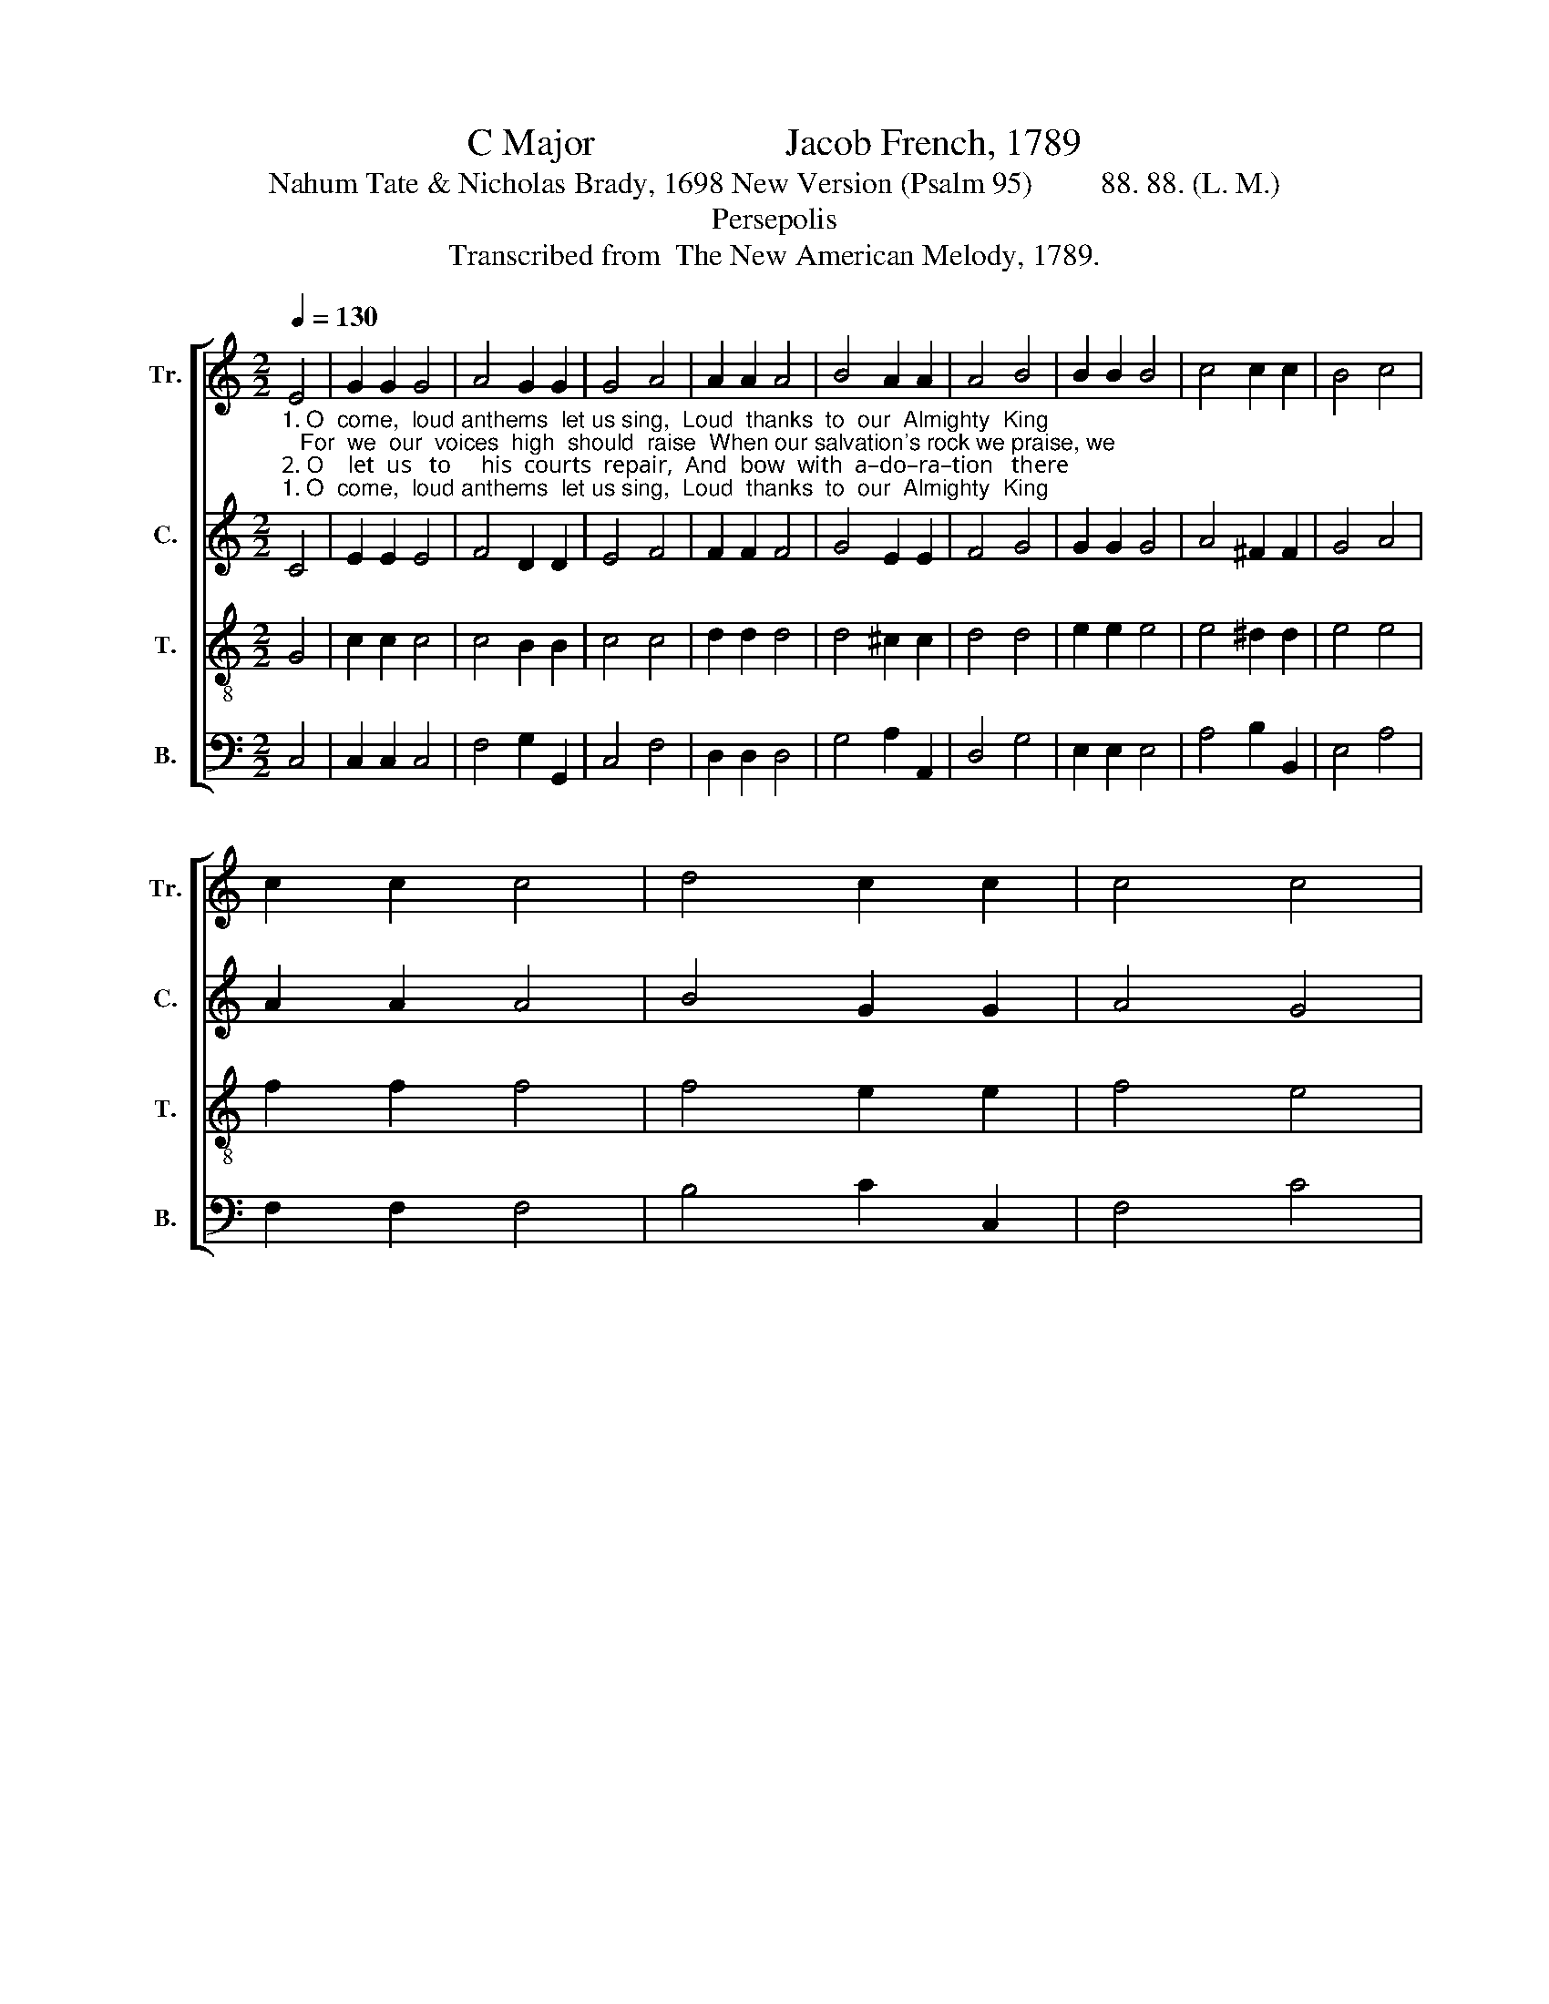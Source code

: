 X:1
T:C Major                    Jacob French, 1789
T:Nahum Tate & Nicholas Brady, 1698 New Version (Psalm 95)         88. 88. (L. M.)
T:Persepolis
T:Transcribed from  The New American Melody, 1789.
%%score [ 1 2 3 4 ]
L:1/8
Q:1/4=130
M:2/2
K:C
V:1 treble nm="Tr." snm="Tr."
V:2 treble nm="C." snm="C."
V:3 treble-8 nm="T." snm="T."
V:4 bass nm="B." snm="B."
V:1
 E4 | G2 G2 G4 | A4 G2 G2 | G4 A4 | A2 A2 A4 | B4 A2 A2 | A4 B4 | B2 B2 B4 | c4 c2 c2 | B4 c4 | %10
 c2 c2 c4 | d4 c2 c2 | c4 c4 | %13
"^1. praise, we praise. ______                                                                                              his   favors  past;  Down  on    our     knees   de – vout  –  ly          all       Be –\n2. Ma–ker   fall.  _________                                                                                             his sheep are we;  To       him   ad  –  dress,   in     joy  –   ful      songs,    The" B4 d4 | %14
 (cGcd e2) z2 | z8 | z8 | z4 z2 c2 | B2 B2 B2 G2 | A4 ^F4 | G6 G2 | (F2 G2) (A2 B2) | c6 c2 | %23
 (c3 d c2) dc | (B3 c B2) cB | A4 G4 | G8 |] %27
V:2
"^1. O  come,  loud anthems  let us sing,  Loud  thanks  to  our  Almighty  King;   For  we  our  voices  high  should  raise  When our salvation's rock we praise, we\n2. O    let  us   to     his  courts  repair,  And  bow  with  a–do–ra–tion   there;  Down  on  our  knees  de–vout–ly  all   Be –fore  the Lord  our  Maker  fall,  our" C4 | %1
 E2 E2 E4 | F4 D2 D2 | E4 F4 | F2 F2 F4 | G4 E2 E2 | F4 G4 | G2 G2 G4 | A4 ^F2 F2 | G4 A4 | %10
 A2 A2 A4 | B4 G2 G2 | A4 G4 | %13
"^1. praise, we praise. ______                                           let us haste,  To  thank him for  his   favors past; Down on       our   knees   de  – vout  –  ly           all      Be –\n2. Ma–ker   fall.   ________                                           shepherd he, His flock and pasture sheep are we; To     him      ad – dress,   in     joy   –   ful       songs,   The" [DG]4 G4 | %14
 (GFEF G2) z2 | z8 | A2 A2 A2 G2 | G2 G2 G2 G2 | G2 G2 G2 D2 | E4 D4 | D6 C2 | C4 D4 | E6 C2 | %23
"^1. – fore        the          Lord             our         Ma        –       ker    fall.\n2.  praise       that           to                his         name _____   be – longs." F6 GA | %24
 G6 DE | (D2 EC D2) B,2 | C8 |] %27
V:3
 G4 | c2 c2 c4 | c4 B2 B2 | c4 c4 | d2 d2 d4 | d4 ^c2 c2 | d4 d4 | e2 e2 e4 | e4 ^d2 d2 | e4 e4 | %10
 f2 f2 f4 | f4 e2 e2 | f4 e4 | %13
"^1.praise, we praise. _______   In    –   to  his  presence let us haste, To  thank him for  his  favors past;  Down  on       our   knees   de – vout  –  ly            all     Be –\n2. Ma–ker   fall.  _________   For   he's our God, our shepherd he,  His flock and pasture sheep are we;  To     him      ad – dress,   in     joy  –  ful         songs,   The" d4 B4 | %14
 c6 ef | g2 g2 g2 e2 | f2 f2 f2 d2 | e2 e2 e2 c2 | d2 d2 d2 B2 | (c2 B2) A4 | G6 E2 | (A2 G2) F4 | %22
 E6 G2 | A6 G^F | G6 FE | (F2 E2) D4 | C8 |] %27
V:4
 C,4 | C,2 C,2 C,4 | F,4 G,2 G,,2 | C,4 F,4 | D,2 D,2 D,4 | G,4 A,2 A,,2 | D,4 G,4 | E,2 E,2 E,4 | %8
 A,4 B,2 B,,2 | E,4 A,4 | F,2 F,2 F,4 | B,4 C2 C,2 | F,4 C4 | %13
"^1. praise, we praise. _______                                                              To  thank  him  for his  favors  past;  Down  on    our      knees   de – vout – ly            all      Be –\n2. Ma–ker   fall.  ___________                                                           His flock and pasture sheep are we;   To    him     ad –   dress,    in     joy  –  ful        songs,  The" G,4 G,,4 | %14
 C,6 z2 | z8 | z4 z2 G,2 | C2 C2 C2 C,2 | G,2 G,2 G,2 G,,2 | C,4 D,4 | G,,6 C,2 | (F,2 E,2) D,4 | %22
 C,6 E,2 | F,6 E,D, | E,6 D,C, | %25
 (D,2 C,2)"^____________________________________________\nEdited by B. C. Johnston, 2018.\nMeasure 9, Counter: first two notes changed from F to F#, as suggested by Jones (1998)." G,,4 | %26
 C,8 |] %27

